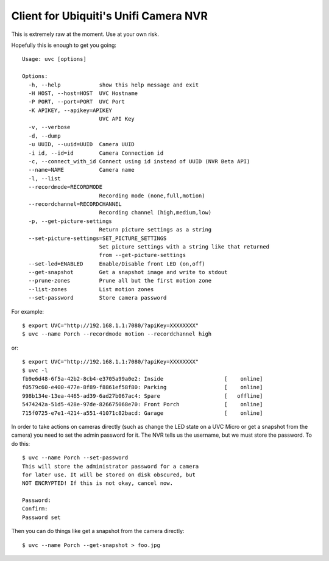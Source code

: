Client for Ubiquiti's Unifi Camera NVR
======================================

.. image:: https://travis-ci.org/kk7ds/uvcclient.svg?branch=master
    :target: https://travis-ci.org/kk7ds/uvcclient

This is extremely raw at the moment. Use at your own risk.

Hopefully this is enough to get you going::

  Usage: uvc [options]

  Options:
    -h, --help            show this help message and exit
    -H HOST, --host=HOST  UVC Hostname
    -P PORT, --port=PORT  UVC Port
    -K APIKEY, --apikey=APIKEY
                          UVC API Key
    -v, --verbose
    -d, --dump
    -u UUID, --uuid=UUID  Camera UUID
    -i id, --id=id        Camera Connection id
    -c, --connect_with_id Connect using id instead of UUID (NVR Beta API)
    --name=NAME           Camera name
    -l, --list
    --recordmode=RECORDMODE
                          Recording mode (none,full,motion)
    --recordchannel=RECORDCHANNEL
                          Recording channel (high,medium,low)
    -p, --get-picture-settings
                          Return picture settings as a string
    --set-picture-settings=SET_PICTURE_SETTINGS
                          Set picture settings with a string like that returned
                          from --get-picture-settings
    --set-led=ENABLED     Enable/Disable front LED (on,off)
    --get-snapshot        Get a snapshot image and write to stdout
    --prune-zones         Prune all but the first motion zone
    --list-zones          List motion zones
    --set-password        Store camera password

For example::

 $ export UVC="http://192.168.1.1:7080/?apiKey=XXXXXXXX"
 $ uvc --name Porch --recordmode motion --recordchannel high

or::

 $ export UVC="http://192.168.1.1:7080/?apiKey=XXXXXXXX"
 $ uvc -l
 fb9e6d48-6f5a-42b2-8cb4-e3705a99a0e2: Inside                   [    online]
 f0579c60-e400-477e-8f89-f8861ef58f80: Parking                  [    online]
 998b134e-13ea-4465-ad39-6ad27b067ac4: Spare                    [   offline]
 5474242a-51d5-428e-97de-826675068e70: Front Porch              [    online]
 715f0725-e7e1-4214-a551-41071c82bacd: Garage                   [    online]

In order to take actions on cameras directly (such as change the LED
state on a UVC Micro or get a snapshot from the camera) you need to
set the admin password for it. The NVR tells us the username, but we
must store the password. To do this::

 $ uvc --name Porch --set-password
 This will store the administrator password for a camera
 for later use. It will be stored on disk obscured, but
 NOT ENCRYPTED! If this is not okay, cancel now.

 Password:
 Confirm:
 Password set

Then you can do things like get a snapshot from the camera directly::

 $ uvc --name Porch --get-snapshot > foo.jpg
